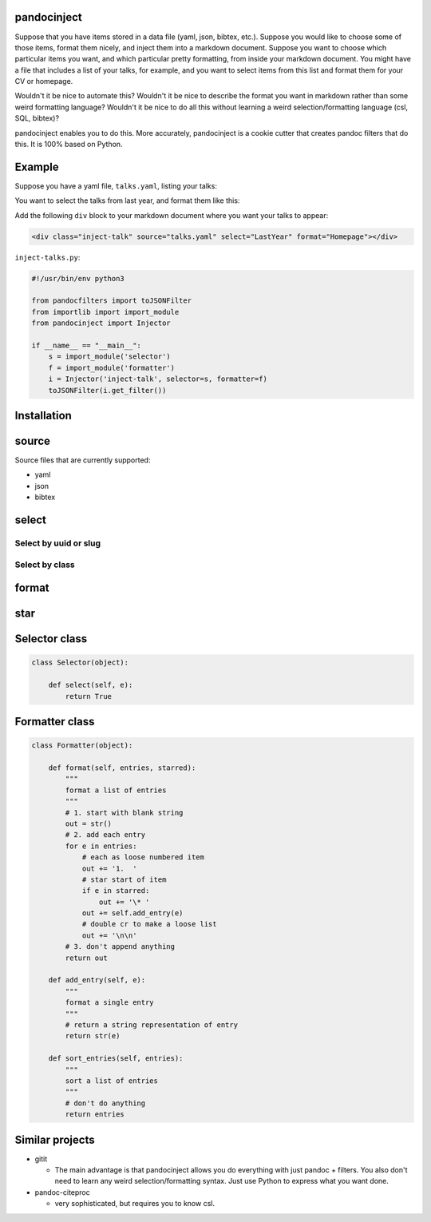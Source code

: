 pandocinject
============

Suppose that you have items stored in a data file (yaml, json, bibtex,
etc.). Suppose you would like to choose some of those items, format them
nicely, and inject them into a markdown document. Suppose you want to
choose which particular items you want, and which particular pretty
formatting, from inside your markdown document. You might have a file
that includes a list of your talks, for example, and you want to select
items from this list and format them for your CV or homepage.

Wouldn't it be nice to automate this? Wouldn't it be nice to describe
the format you want in markdown rather than some weird formatting
language? Wouldn't it be nice to do all this without learning a weird
selection/formatting language (csl, SQL, bibtex)?

pandocinject enables you to do this. More accurately, pandocinject is a
cookie cutter that creates pandoc filters that do this. It is 100% based
on Python.

Example
=======

Suppose you have a yaml file, ``talks.yaml``, listing your talks:

.. code:: yaml

You want to select the talks from last year, and format them like this:

Add the following ``div`` block to your markdown document where you want
your talks to appear:

.. code:: html

    <div class="inject-talk" source="talks.yaml" select="LastYear" format="Homepage"></div>

``inject-talks.py``:

.. code:: python

    #!/usr/bin/env python3

    from pandocfilters import toJSONFilter
    from importlib import import_module
    from pandocinject import Injector

    if __name__ == "__main__":
        s = import_module('selector')
        f = import_module('formatter')
        i = Injector('inject-talk', selector=s, formatter=f)
        toJSONFilter(i.get_filter())

Installation
============

source
======

Source files that are currently supported:

-  yaml
-  json
-  bibtex

select
======

Select by uuid or slug
----------------------

Select by class
---------------

format
======

star
====

Selector class
==============

.. code:: python

    class Selector(object):

        def select(self, e):
            return True

Formatter class
===============

.. code:: python

    class Formatter(object):

        def format(self, entries, starred):
            """
            format a list of entries
            """
            # 1. start with blank string
            out = str()
            # 2. add each entry
            for e in entries:
                # each as loose numbered item
                out += '1.  '
                # star start of item
                if e in starred:
                    out += '\* '
                out += self.add_entry(e)
                # double cr to make a loose list
                out += '\n\n'
            # 3. don't append anything
            return out

        def add_entry(self, e):
            """
            format a single entry
            """
            # return a string representation of entry
            return str(e)

        def sort_entries(self, entries):
            """
            sort a list of entries
            """
            # don't do anything
            return entries

Similar projects
================

-  gitit

   -  The main advantage is that pandocinject allows you do everything
      with just pandoc + filters. You also don't need to learn any weird
      selection/formatting syntax. Just use Python to express what you
      want done.

-  pandoc-citeproc

   -  very sophisticated, but requires you to know csl.
